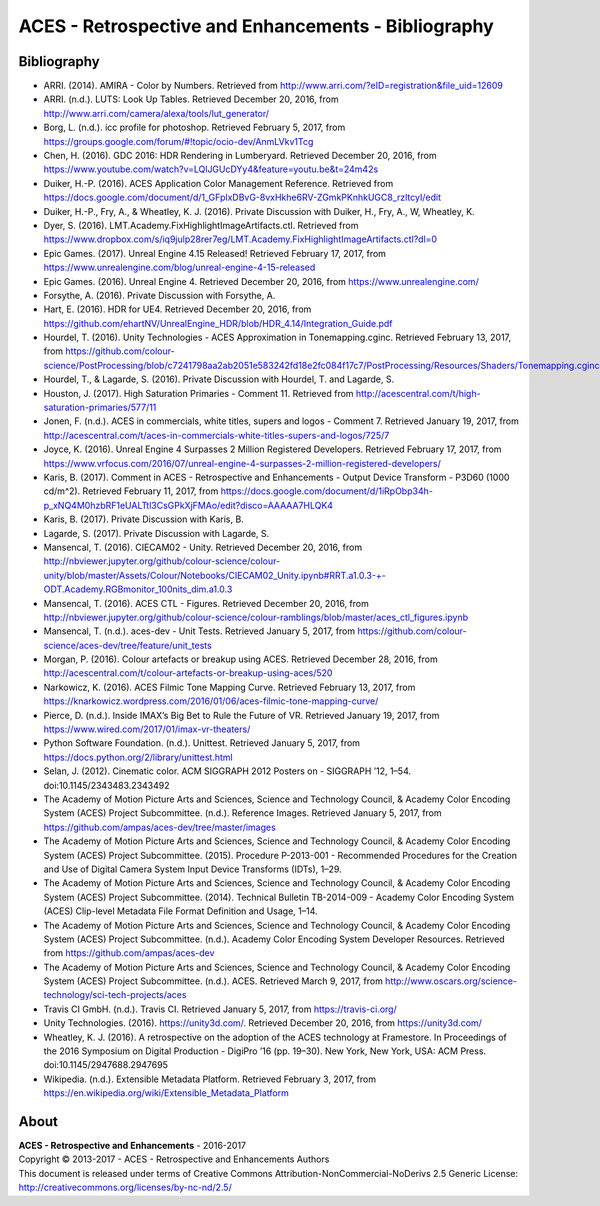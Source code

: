 ACES - Retrospective and Enhancements - Bibliography
====================================================

Bibliography
------------

-   ARRI. (2014). AMIRA - Color by Numbers. Retrieved from http://www.arri.com/?eID=registration&file_uid=12609
-   ARRI. (n.d.). LUTS: Look Up Tables. Retrieved December 20, 2016, from http://www.arri.com/camera/alexa/tools/lut_generator/
-   Borg, L. (n.d.). icc profile for photoshop. Retrieved February 5, 2017, from https://groups.google.com/forum/#!topic/ocio-dev/AnmLVkv1Tcg
-   Chen, H. (2016). GDC 2016: HDR Rendering in Lumberyard. Retrieved December 20, 2016, from https://www.youtube.com/watch?v=LQlJGUcDYy4&feature=youtu.be&t=24m42s
-   Duiker, H.-P. (2016). ACES Application Color Management Reference. Retrieved from https://docs.google.com/document/d/1_GFplxDBvG-8vxHkhe6RV-ZGmkPKnhkUGC8_rzltcyI/edit
-   Duiker, H.-P., Fry, A., & Wheatley, K. J. (2016). Private Discussion with Duiker, H., Fry, A., W, Wheatley, K.
-   Dyer, S. (2016). LMT.Academy.FixHighlightImageArtifacts.ctl. Retrieved from https://www.dropbox.com/s/iq9julp28rer7eg/LMT.Academy.FixHighlightImageArtifacts.ctl?dl=0
-   Epic Games. (2017). Unreal Engine 4.15 Released! Retrieved February 17, 2017, from https://www.unrealengine.com/blog/unreal-engine-4-15-released
-   Epic Games. (2016). Unreal Engine 4. Retrieved December 20, 2016, from https://www.unrealengine.com/
-   Forsythe, A. (2016). Private Discussion with Forsythe, A.
-   Hart, E. (2016). HDR for UE4. Retrieved December 20, 2016, from https://github.com/ehartNV/UnrealEngine_HDR/blob/HDR_4.14/Integration_Guide.pdf
-   Hourdel, T. (2016). Unity Technologies - ACES Approximation in Tonemapping.cginc. Retrieved February 13, 2017, from https://github.com/colour-science/PostProcessing/blob/c7241798aa2ab2051e583242fd18e2fc084f17c7/PostProcessing/Resources/Shaders/Tonemapping.cginc#L84
-   Hourdel, T., & Lagarde, S. (2016). Private Discussion with Hourdel, T. and Lagarde, S.
-   Houston, J. (2017). High Saturation Primaries - Comment 11. Retrieved from http://acescentral.com/t/high-saturation-primaries/577/11
-   Jonen, F. (n.d.). ACES in commercials, white titles, supers and logos - Comment 7. Retrieved January 19, 2017, from http://acescentral.com/t/aces-in-commercials-white-titles-supers-and-logos/725/7
-   Joyce, K. (2016). Unreal Engine 4 Surpasses 2 Million Registered Developers. Retrieved February 17, 2017, from https://www.vrfocus.com/2016/07/unreal-engine-4-surpasses-2-million-registered-developers/
-   Karis, B. (2017). Comment in ACES - Retrospective and Enhancements - Output Device Transform - P3D60 (1000 cd/m^2). Retrieved February 11, 2017, from https://docs.google.com/document/d/1iRpObp34h-p_xNQ4M0hzbRF1eUALTtl3CsGPkXjFMAo/edit?disco=AAAAA7HLQK4
-   Karis, B. (2017). Private Discussion with Karis, B.
-   Lagarde, S. (2017). Private Discussion with Lagarde, S.
-   Mansencal, T. (2016). CIECAM02 - Unity. Retrieved December 20, 2016, from http://nbviewer.jupyter.org/github/colour-science/colour-unity/blob/master/Assets/Colour/Notebooks/CIECAM02_Unity.ipynb#RRT.a1.0.3-+-ODT.Academy.RGBmonitor_100nits_dim.a1.0.3
-   Mansencal, T. (2016). ACES CTL - Figures. Retrieved December 20, 2016, from http://nbviewer.jupyter.org/github/colour-science/colour-ramblings/blob/master/aces_ctl_figures.ipynb
-   Mansencal, T. (n.d.). aces-dev - Unit Tests. Retrieved January 5, 2017, from https://github.com/colour-science/aces-dev/tree/feature/unit_tests
-   Morgan, P. (2016). Colour artefacts or breakup using ACES. Retrieved December 28, 2016, from http://acescentral.com/t/colour-artefacts-or-breakup-using-aces/520
-   Narkowicz, K. (2016). ACES Filmic Tone Mapping Curve. Retrieved February 13, 2017, from https://knarkowicz.wordpress.com/2016/01/06/aces-filmic-tone-mapping-curve/
-   Pierce, D. (n.d.). Inside IMAX’s Big Bet to Rule the Future of VR. Retrieved January 19, 2017, from https://www.wired.com/2017/01/imax-vr-theaters/
-   Python Software Foundation. (n.d.). Unittest. Retrieved January 5, 2017, from https://docs.python.org/2/library/unittest.html
-   Selan, J. (2012). Cinematic color. ACM SIGGRAPH 2012 Posters on - SIGGRAPH ’12, 1–54. doi:10.1145/2343483.2343492
-   The Academy of Motion Picture Arts and Sciences, Science and Technology Council, & Academy Color Encoding System (ACES) Project Subcommittee. (n.d.). Reference Images. Retrieved January 5, 2017, from https://github.com/ampas/aces-dev/tree/master/images
-   The Academy of Motion Picture Arts and Sciences, Science and Technology Council, & Academy Color Encoding System (ACES) Project Subcommittee. (2015). Procedure P-2013-001 - Recommended Procedures for the Creation and Use of Digital Camera System Input Device Transforms (IDTs), 1–29.
-   The Academy of Motion Picture Arts and Sciences, Science and Technology Council, & Academy Color Encoding System (ACES) Project Subcommittee. (2014). Technical Bulletin TB-2014-009 - Academy Color Encoding System (ACES) Clip-level Metadata File Format Definition and Usage, 1–14.
-   The Academy of Motion Picture Arts and Sciences, Science and Technology Council, & Academy Color Encoding System (ACES) Project Subcommittee. (n.d.). Academy Color Encoding System Developer Resources. Retrieved from https://github.com/ampas/aces-dev
-   The Academy of Motion Picture Arts and Sciences, Science and Technology Council, & Academy Color Encoding System (ACES) Project Subcommittee. (n.d.). ACES. Retrieved March 9, 2017, from http://www.oscars.org/science-technology/sci-tech-projects/aces
-   Travis CI GmbH. (n.d.). Travis CI. Retrieved January 5, 2017, from https://travis-ci.org/
-   Unity Technologies. (2016). https://unity3d.com/. Retrieved December 20, 2016, from https://unity3d.com/
-   Wheatley, K. J. (2016). A retrospective on the adoption of the ACES technology at Framestore. In Proceedings of the 2016 Symposium on Digital Production - DigiPro ’16 (pp. 19–30). New York, New York, USA: ACM Press. doi:10.1145/2947688.2947695
-   Wikipedia. (n.d.). Extensible Metadata Platform. Retrieved February 3, 2017, from https://en.wikipedia.org/wiki/Extensible_Metadata_Platform

About
-----

| **ACES - Retrospective and Enhancements** - 2016-2017
| Copyright © 2013-2017 - ACES - Retrospective and Enhancements Authors
| This document is released under terms of Creative Commons Attribution-NonCommercial-NoDerivs 2.5 Generic License: http://creativecommons.org/licenses/by-nc-nd/2.5/
